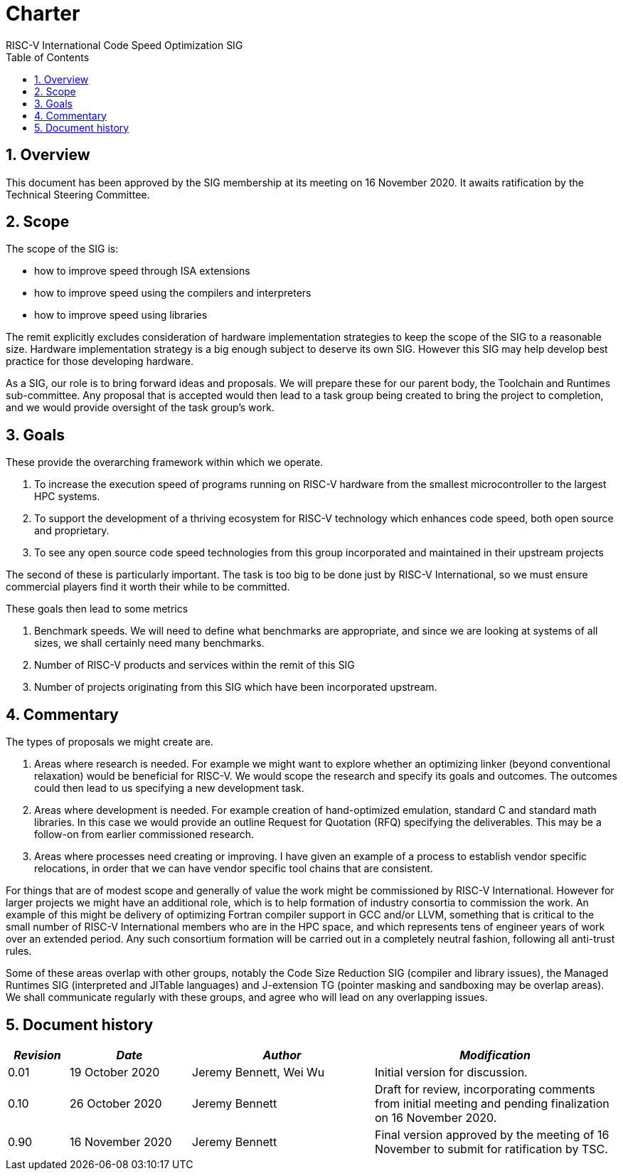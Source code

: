 = Charter  =
RISC-V International Code Speed Optimization SIG
:toc:
:icons: font
:numbered:
:source-highlighter: rouge

////
SPDX-License-Identifier: CC-BY-4.0

Document conventions:
- one line per paragraph (don't fill lines - this makes changes clearer)
- Wikipedia heading conventions (First word only capitalized)
- US spelling throughout.
////

== Overview

This document has been approved by the SIG membership at its meeting on 16 November 2020.  It awaits ratification by the Technical Steering Committee.

== Scope

The scope of the SIG is:

* how to improve speed through ISA extensions
* how to improve speed using the compilers and interpreters
* how to improve speed using libraries

The remit explicitly excludes consideration of hardware implementation strategies to keep the scope of the SIG to a reasonable size. Hardware implementation strategy is a big enough subject to deserve its own SIG. However this SIG may help develop best practice for those developing hardware.

As a SIG, our role is to bring forward ideas and proposals. We will prepare these for our parent body, the Toolchain and Runtimes sub-committee. Any proposal that is accepted would then lead to a task group being created to bring the project to completion, and we would provide oversight of the task group's work.

== Goals

These provide the overarching framework within which we operate.

1. To increase the execution speed of programs running on RISC-V hardware from the smallest microcontroller to the largest HPC systems.

2. To support the development of a thriving ecosystem for RISC-V technology which enhances code speed, both open source and proprietary.

3. To see any open source code speed technologies from this group incorporated and maintained in their upstream projects

The second of these is particularly important. The task is too big to be done just by RISC-V International, so we must ensure commercial players find it worth their while to be committed.

These goals then lead to some metrics

1. Benchmark speeds. We will need to define what benchmarks are appropriate, and since we are looking at systems of all sizes, we shall certainly need many benchmarks.

2. Number of RISC-V products and services within the remit of this SIG

3. Number of projects originating from this SIG which have been incorporated upstream.

== Commentary

The types of proposals we might create are.

1. Areas where research is needed. For example we might want to explore whether an optimizing linker (beyond conventional relaxation) would be beneficial for RISC-V.  We would scope the research and specify its goals and outcomes. The outcomes could then lead to us specifying a new development task.

2. Areas where development is needed. For example creation of hand-optimized emulation, standard C and standard math libraries.  In this case we would provide an outline Request for Quotation (RFQ) specifying the deliverables. This may be a follow-on from earlier commissioned research.

3. Areas where processes need creating or improving. I have given an example of a process to establish vendor specific relocations, in order that we can have vendor specific tool chains that are consistent.

For things that are of modest scope and generally of value the work might be commissioned by RISC-V International. However for larger projects we might have an additional role, which is to help formation of industry consortia to commission the work. An example of this might be delivery of optimizing Fortran compiler support in GCC and/or LLVM, something that is critical to the small number of RISC-V International members who are in the HPC space, and which represents tens of engineer years of work over an extended period.  Any such consortium formation will be carried out in a completely neutral fashion, following all anti-trust rules.

Some of these areas overlap with other groups, notably the Code Size Reduction SIG (compiler and library issues), the Managed Runtimes SIG (interpreted and JITable languages) and J-extension TG (pointer masking and sandboxing may be overlap areas). We shall communicate regularly with these groups, and agree who will lead on any overlapping issues.

== Document history
[cols="<1,<2,<3,<4",options="header,pagewidth",]
|================================================================================
| _Revision_ | _Date_            | _Author_ | _Modification_
| 0.01      | 19 October 2020  |

Jeremy Bennett,
Wei Wu |

Initial version for discussion.

| 0.10      | 26 October 2020  |

Jeremy Bennett |

Draft for review, incorporating comments from initial meeting and pending finalization on 16 November 2020.

| 0.90      | 16 November 2020  |

Jeremy Bennett |

Final version approved by the meeting of 16 November to submit for ratification by TSC.

|================================================================================
